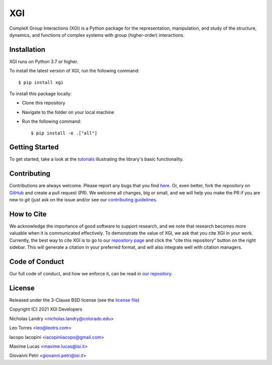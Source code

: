 XGI
===

.. image:: https://github.com/ComplexGroupInteractions/xgi/raw/main/logo/logo.svg
  :width: 200

CompleX Group Interactions (XGI) is a Python package for the representation, manipulation,
and study of the structure, dynamics, and functions of complex systems with group (higher-order) interactions.

Installation
------------
XGI runs on Python 3.7 or higher.

To install the latest version of XGI, run the following command::

   $ pip install xgi

To install this package locally:

-  Clone this repository
-  Navigate to the folder on your local machine
-  Run the following command::

   $ pip install -e .["all"]


Getting Started
---------------
To get started, take a look at the `tutorials <https://github.com/ComplexGroupInteractions/xgi/tree/main/tutorials>`_
illustrating the library's basic functionality.

Contributing
------------
Contributions are always welcome. Please report any bugs that you find `here <https://github.com/ComplexGroupInteractions/xgi/issues>`_.
Or, even better, fork the repository on `GitHub <https://github.com/ComplexGroupInteractions/xgi>`_ and create a pull request (PR).
We welcome all changes, big or small, and we will help you make the PR if you are new to `git`
(just ask on the issue and/or see our `contributing guidelines <https://github.com/ComplexGroupInteractions/xgi/tree/main/CONTRIBUTING.md>`_.

How to Cite
-----------
We acknowledge the importance of good software to support research, and we note
that research becomes more valuable when it is communicated effectively. To
demonstrate the value of XGI, we ask that you cite XGI in your work.
Currently, the best way to cite XGI is to go to our
`repository page <https://github.com/ComplexGroupInteractions/xgi>`_ and
click the "cite this repository" button on the right sidebar. This will generate
a citation in your preferred format, and will also integrate well with citation managers.

Code of Conduct
---------------
Our full code of conduct, and how we enforce it, can be read in `our repository <https://github.com/ComplexGroupInteractions/xgi/tree/main/CODE_OF_CONDUCT.md>`_.

License
-------
Released under the 3-Clause BSD license (see the `license file <https://github.com/ComplexGroupInteractions/xgi/tree/main/license.md>`_)

Copyright (C) 2021 XGI Developers

Nicholas Landry <nicholas.landry@colorado.edu>

Leo Torres <leo@leotrs.com>

Iacopo Iacopini <iacopiniiacopo@gmail.com>

Maxime Lucas <maxime.lucas@isi.it>

Giovanni Petri <giovanni.petri@isi.it>
